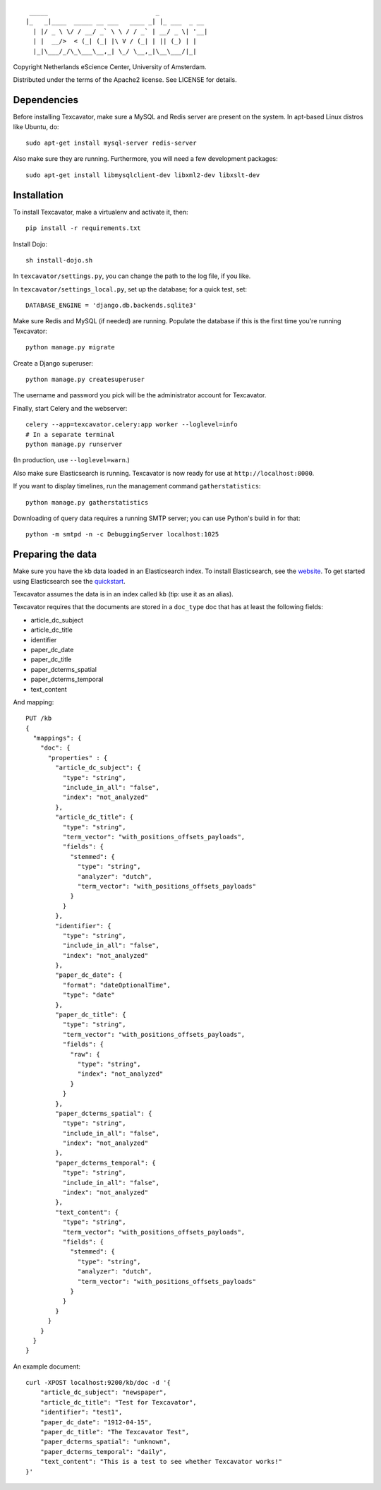 ::

     _____                             _             
    |_   _|____  _____ __ ___   ____ _| |_ ___  _ __ 
      | |/ _ \ \/ / __/ _` \ \ / / _` | __/ _ \| '__|
      | |  __/>  < (_| (_| |\ V / (_| | || (_) | |   
      |_|\___/_/\_\___\__,_| \_/ \__,_|\__\___/|_|   


Copyright Netherlands eScience Center, University of Amsterdam.

Distributed under the terms of the Apache2 license. See LICENSE for details.


Dependencies
============
Before installing Texcavator, make sure a MySQL and Redis server are present on
the system. In apt-based Linux distros like Ubuntu, do::
    
    sudo apt-get install mysql-server redis-server

Also make sure they are running. Furthermore, you will need a few development packages::
    
    sudo apt-get install libmysqlclient-dev libxml2-dev libxslt-dev

Installation
============
To install Texcavator, make a virtualenv and activate it, then::

    pip install -r requirements.txt

Install Dojo::

    sh install-dojo.sh

In ``texcavator/settings.py``, you can change the path to the log file, if you like.

In ``texcavator/settings_local.py``, set up the database; for a quick test, set::

    DATABASE_ENGINE = 'django.db.backends.sqlite3'

Make sure Redis and MySQL (if needed) are running.
Populate the database if this is the first time you're running Texcavator::

    python manage.py migrate

Create a Django superuser::

    python manage.py createsuperuser

The username and password you pick will be the administrator account for
Texcavator.

Finally, start Celery and the webserver::

    celery --app=texcavator.celery:app worker --loglevel=info
    # In a separate terminal
    python manage.py runserver

(In production, use ``--loglevel=warn``.)

Also make sure Elasticsearch is running.
Texcavator is now ready for use at ``http://localhost:8000``.

If you want to display timelines, run the management command
``gatherstatistics``::

    python manage.py gatherstatistics

Downloading of query data requires a running SMTP server; you can use Python's build in for that::

    python -m smtpd -n -c DebuggingServer localhost:1025

Preparing the data
==================

Make sure you have the kb data loaded in an Elasticsearch index. To install
Elasticsearch, see the website_. To get started using Elasticsearch see the quickstart_.

.. _website: http://www.elasticsearch.org/
.. _quickstart: http://www.elasticsearch.org/guide/en/elasticsearch/reference/current/getting-started.html

Texcavator assumes the data is in an index called ``kb`` (tip: use it as an alias).

Texcavator requires that the documents are stored in a ``doc_type`` doc that has at least the following fields:

* article_dc_subject
* article_dc_title
* identifier
* paper_dc_date
* paper_dc_title
* paper_dcterms_spatial
* paper_dcterms_temporal
* text_content

And mapping::

    PUT /kb
    {
      "mappings": {
        "doc": {
          "properties" : {
            "article_dc_subject": {
              "type": "string",
              "include_in_all": "false",
              "index": "not_analyzed"
            },
            "article_dc_title": {
              "type": "string",
              "term_vector": "with_positions_offsets_payloads",
              "fields": {
                "stemmed": {
                  "type": "string",
                  "analyzer": "dutch",
                  "term_vector": "with_positions_offsets_payloads"
                }
              }
            },
            "identifier": {
              "type": "string",
              "include_in_all": "false",
              "index": "not_analyzed"
            },
            "paper_dc_date": {
              "format": "dateOptionalTime",
              "type": "date"
            },
            "paper_dc_title": {
              "type": "string",
              "term_vector": "with_positions_offsets_payloads",
              "fields": {
                "raw": {
                  "type": "string",
                  "index": "not_analyzed"
                }
              }
            },
            "paper_dcterms_spatial": {
              "type": "string",
              "include_in_all": "false",
              "index": "not_analyzed"
            },
            "paper_dcterms_temporal": {
              "type": "string",
              "include_in_all": "false",
              "index": "not_analyzed"
            },
            "text_content": {
              "type": "string",
              "term_vector": "with_positions_offsets_payloads",
              "fields": {
                "stemmed": {
                  "type": "string",
                  "analyzer": "dutch",
                  "term_vector": "with_positions_offsets_payloads"
                }
              }
            }
          }
        }
      }
    }

An example document::

    curl -XPOST localhost:9200/kb/doc -d '{
        "article_dc_subject": "newspaper", 
        "article_dc_title": "Test for Texcavator", 
        "identifier": "test1", 
        "paper_dc_date": "1912-04-15", 
        "paper_dc_title": "The Texcavator Test", 
        "paper_dcterms_spatial": "unknown", 
        "paper_dcterms_temporal": "daily", 
        "text_content": "This is a test to see whether Texcavator works!"
    }'

